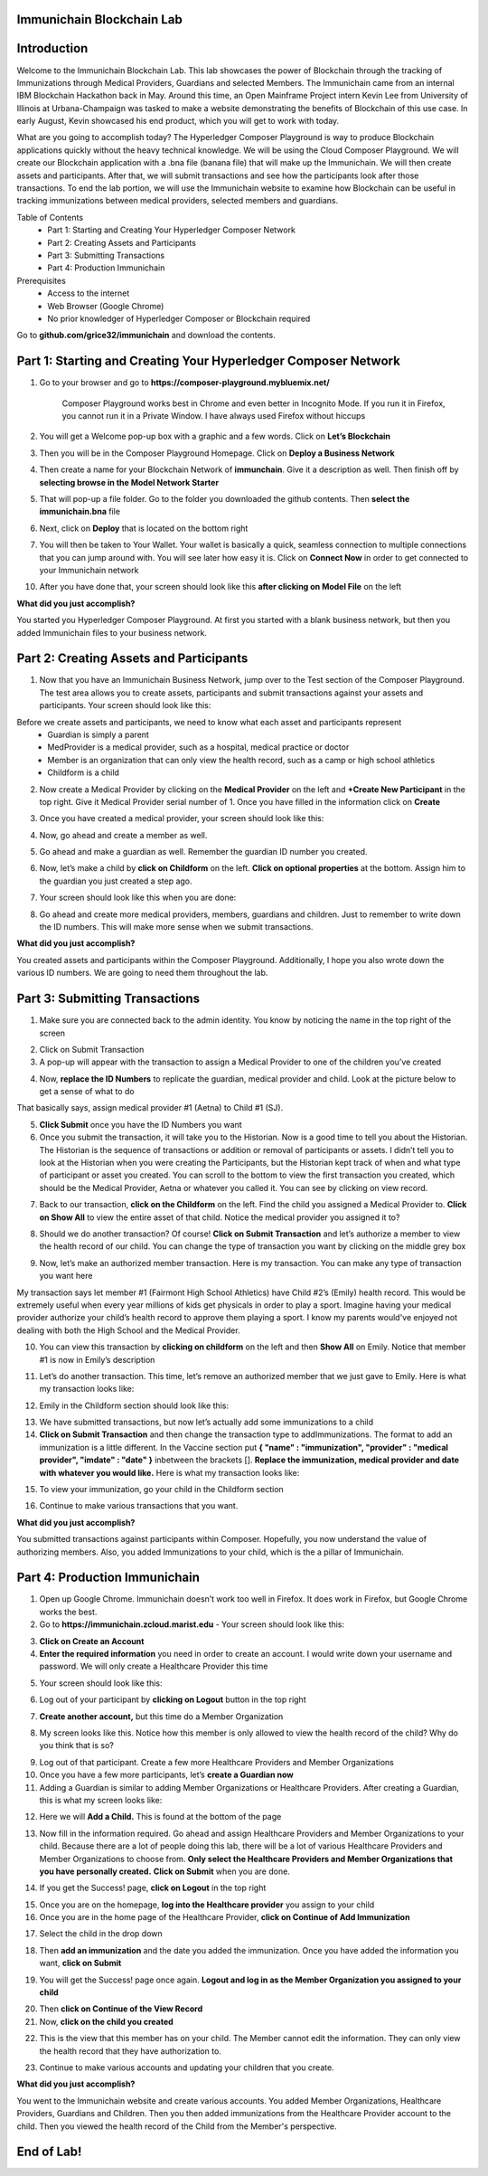 Immunichain Blockchain Lab
==========================


Introduction
============

Welcome to the Immunichain Blockchain Lab. This lab showcases the power of Blockchain through the tracking of Immunizations through Medical Providers, Guardians and selected Members. The Immunichain came from an internal IBM Blockchain Hackathon back in May. Around this time, an Open Mainframe Project intern Kevin Lee from University of Illinois at Urbana-Champaign was tasked to make a website demonstrating the benefits of Blockchain of this use case. In early August, Kevin showcased his end product, which you will get to work with today. 

What are you going to accomplish today? The Hyperledger Composer Playground is way to produce Blockchain applications quickly without the heavy technical knowledge. We will be using the Cloud Composer Playground. We will create our Blockchain application with a .bna file (banana file) that will make up the Immunichain. We will then create assets and participants. After that, we will submit transactions and see how the participants look after those transactions. To end the lab portion, we will use the Immunichain website to examine how Blockchain can be useful in tracking immunizations between medical providers, selected members and guardians.

Table of Contents
	- Part 1: Starting and Creating Your Hyperledger Composer Network
	- Part 2: Creating Assets and Participants
	- Part 3: Submitting Transactions
	- Part 4: Production Immunichain
	
Prerequisites
	- Access to the internet
	- Web Browser (Google Chrome)
	- No prior knowledger of Hyperledger Composer or Blockchain required

Go to **github.com/grice32/immunichain** and download the contents. 

Part 1: Starting and Creating Your Hyperledger Composer Network
===============================================================

1. Go to your browser and go to **https://composer-playground.mybluemix.net/**

	Composer Playground works best in Chrome and even better in Incognito Mode. 
	If you run it in Firefox, you cannot run it in a Private Window.
	I have always used Firefox without hiccups



2. You will get a Welcome pop-up box with a graphic and a few words. Click on **Let’s Blockchain**

.. image:: Images/25.png

3. Then you will be in the Composer Playground Homepage. Click on **Deploy a Business Network**

.. image:: Images/26.png

4. Then create a name for your Blockchain Network of **immunchain**. Give it a description as well. Then finish off by **selecting browse in the Model Network Starter**  

.. image:: Images/100.png

5. That will pop-up a file folder. Go to the folder you downloaded the github contents. Then **select the immunichain.bna** file

.. image:: Images/101.png

6. Next, click on **Deploy** that is located on the bottom right 

.. image:: Images/102.png

7. You will then be taken to Your Wallet. Your wallet is basically a quick, seamless connection to multiple connections that you can jump around with. You will see later how easy it is. Click on **Connect Now** in order to get connected to your Immunichain network

.. image:: Images/28.png

10. After you have done that, your screen should look like this **after clicking on Model File** on the left

.. image:: Images/31.png

**What did you just accomplish?**

You started you Hyperledger Composer Playground. At first you started with a blank business network, but then you added Immunichain files to your business network.




Part 2: Creating Assets and Participants
========================================

1. Now that you have an Immunichain Business Network, jump over to the Test section of the Composer Playground. The test area allows you to create assets, participants and submit transactions against your assets and participants. Your screen should look like this: 

.. image:: Images/99.png

Before we create assets and participants, we need to know what each asset and participants represent 
	 - Guardian is simply a parent
	 - MedProvider is a medical provider, such as a hospital, medical practice or doctor
	 - Member is an organization that can only view the health record, such as a camp or high school athletics
	 - Childform is a child

2. Now create a Medical Provider by clicking on the **Medical Provider** on the left and **+Create New Participant** in the top right. Give it Medical Provider serial number of 1. Once you have filled in the information click on **Create**

.. image:: Images/32.png

3. Once you have created a medical provider, your screen should look like this: 

.. image:: Images/33.png

4. Now, go ahead and create a member as well.

.. image:: Images/34.png

5. Go ahead and make a guardian as well. Remember the guardian ID number you created. 

.. image:: Images/35.png

6. Now, let’s make a child by **click on Childform** on the left. **Click on optional properties** at the bottom. Assign him to the guardian you just created a step ago. 

.. image:: Images/86.png

7. Your screen should look like this when you are done:

.. image:: Images/36.png

8. Go ahead and create more medical providers, members, guardians and children. Just to remember to write down the ID numbers. This will make more sense when we submit transactions. 


**What did you just accomplish?**

You created assets and participants within the Composer Playground. Additionally, I hope you also wrote down the various ID numbers. We are going to need them throughout the lab. 



Part 3: Submitting Transactions
===============================

1. Make sure you are connected back to the admin identity. You know by noticing the name in the top right of the screen 

.. image:: Images/47.png

2. Click on Submit Transaction

3. A pop-up will appear with the transaction to assign a Medical Provider to one of the children you’ve created

.. image:: Images/49.png

4. Now, **replace the ID Numbers** to replicate the guardian, medical provider and child. Look at the picture below to get a sense of what to do

.. image:: Images/50.png

That basically says, assign medical provider #1 (Aetna) to Child #1 (SJ).

5. **Click Submit** once you have the ID Numbers you want

6. Once you submit the transaction, it will take you to the Historian. Now is a good time to tell you about the Historian. The Historian is the sequence of transactions or addition or removal of participants or assets. I didn’t tell you to look at the Historian when you were creating the Participants, but the Historian kept track of when and what type of participant or asset you created. You can scroll to the bottom to view the first transaction you created, which should be the Medical Provider, Aetna or whatever you called it. You can see by clicking on view record. 

.. image:: Images/51.png

7. Back to our transaction, **click on the Childform** on the left. Find the child you assigned a Medical Provider to. **Click on Show All** to view the entire asset of that child. Notice the medical provider you assigned it to? 

.. image:: Images/52.png

8. Should we do another transaction? Of course! **Click on Submit Transaction** and let’s authorize a member to view the health record of our child. You can change the type of transaction you want by clicking on the middle grey box

.. image:: Images/53.png

9. Now, let’s make an authorized member transaction. Here is my transaction. You can make any type of transaction you want here

.. image:: Images/54.png

My transaction says let member #1 (Fairmont High School Athletics) have Child #2’s (Emily) health record. This would be extremely useful when every year millions of kids get physicals in order to play a sport. Imagine having your medical provider authorize your child’s health record to approve them playing a sport. I know my parents would've enjoyed not dealing with both the High School and the Medical Provider.

10. You can view this transaction by **clicking on childform** on the left and then **Show All** on Emily. Notice that member #1 is now in Emily’s description

.. image:: Images/55.png

11. Let’s do another transaction. This time, let’s remove an authorized member that we just gave to Emily. Here is what my transaction looks like: 

.. image:: Images/56.png

12. Emily in the Childform section should look like this: 

.. image:: Images/57.png

13. We have submitted transactions, but now let’s actually add some immunizations to a child

14. **Click on Submit Transaction** and then change the transaction type to addImmunizations. The format to add an immunization is a little different. In the Vaccine section put **{ "name" : "immunization", "provider" : "medical provider", "imdate" : "date" }** inbetween the brackets []. **Replace the immunization, medical provider and date with whatever you would like.** Here is what my transaction looks like: 

.. image:: Images/58.png

15. To view your immunization, go your child in the Childform section

.. image:: Images/59.png

16. Continue to make various transactions that you want. 

**What did you just accomplish?**

You submitted transactions against participants within Composer. Hopefully, you now understand the value of authorizing members. Also, you added Immunizations to your child, which is the a pillar of Immunichain.



Part 4: Production Immunichain
==============================

1. Open up Google Chrome. Immunichain doesn’t work too well in Firefox. It does work in Firefox, but Google Chrome works the best. 

2. Go to **https://immunichain.zcloud.marist.edu** - Your screen should look like this: 

.. image:: Images/60.png

3. **Click on Create an Account**

4. **Enter the required information** you need in order to create an account. I would write down your username and password. We will only create a Healthcare Provider this time

.. image:: Images/61.png

5. Your screen should look like this: 

.. image:: Images/62.png

6. Log out of your participant by **clicking on Logout** button in the top right

.. image:: Images/63.png

7. **Create another account,** but this time do a Member Organization

.. image:: Images/64.png

8. My screen looks like this. Notice how this member is only allowed to view the health record of the child? Why do you think that is so?

.. image:: Images/65.png

9. Log out of that participant. Create a few more Healthcare Providers and Member Organizations

10. Once you have a few more participants, let’s **create a Guardian now** 

11. Adding a Guardian is similar to adding Member Organizations or Healthcare Providers. After creating a Guardian, this is what my screen looks like: 

.. image:: Images/66.png

12. Here we will **Add a Child.** This is found at the bottom of the page 

.. image:: Images/67.png

13. Now fill in the information required. Go ahead and assign Healthcare Providers and Member Organizations to your child. Because there are a lot of people doing this lab, there will be a lot of various Healthcare Providers and Member Organizations to choose from. **Only select the Healthcare Providers and Member Organizations that you have personally created.** **Click on Submit** when you are done. 

.. image:: Images/68.png

14. If you get the Success! page, **click on Logout** in the top right

.. image:: Images/69.png

15. Once you are on the homepage, **log into the Healthcare provider** you assign to your child

16. Once you are in the home page of the Healthcare Provider, **click on Continue of Add Immunization**

.. image:: Images/70.png

17. Select the child in the drop down

.. image:: Images/71.png

18. Then **add an immunization** and the date you added the immunization. Once you have added the information you want, **click on Submit**

.. image:: Images/72.png

19. You will get the Success! page once again. **Logout and log in as the Member Organization you assigned to your child** 

.. image:: Images/73.png

20. Then **click on Continue of the View Record**

21. Now, **click on the child you created**

.. image:: Images/74.png

22. This is the view that this member has on your child. The Member cannot edit the information. They can only view the health record that they have authorization to. 

.. image:: Images/75.png

23. Continue to make various accounts and updating your children that you create. 

**What did you just accomplish?**

You went to the Immunichain website and create various accounts. You added Member Organizations, Healthcare Providers, Guardians and Children. Then you then added immunizations from the Healthcare Provider account to the child. Then you viewed the health record of the Child from the Member's perspective. 

End of Lab!
===========


